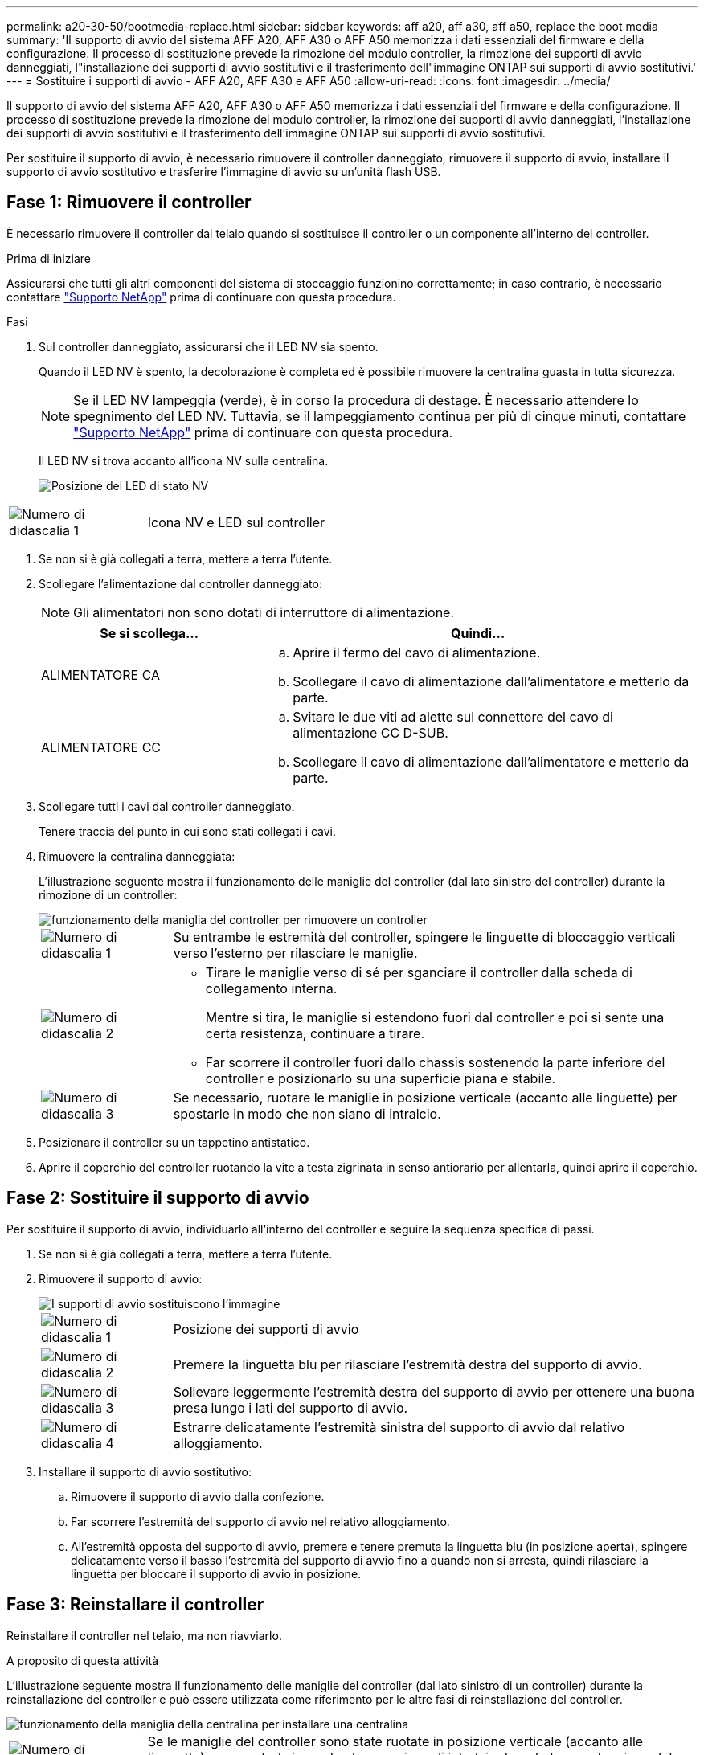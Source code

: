 ---
permalink: a20-30-50/bootmedia-replace.html 
sidebar: sidebar 
keywords: aff a20, aff a30, aff a50, replace the boot media 
summary: 'Il supporto di avvio del sistema AFF A20, AFF A30 o AFF A50 memorizza i dati essenziali del firmware e della configurazione. Il processo di sostituzione prevede la rimozione del modulo controller, la rimozione dei supporti di avvio danneggiati, l"installazione dei supporti di avvio sostitutivi e il trasferimento dell"immagine ONTAP sui supporti di avvio sostitutivi.' 
---
= Sostituire i supporti di avvio - AFF A20, AFF A30 e AFF A50
:allow-uri-read: 
:icons: font
:imagesdir: ../media/


[role="lead"]
Il supporto di avvio del sistema AFF A20, AFF A30 o AFF A50 memorizza i dati essenziali del firmware e della configurazione. Il processo di sostituzione prevede la rimozione del modulo controller, la rimozione dei supporti di avvio danneggiati, l'installazione dei supporti di avvio sostitutivi e il trasferimento dell'immagine ONTAP sui supporti di avvio sostitutivi.

Per sostituire il supporto di avvio, è necessario rimuovere il controller danneggiato, rimuovere il supporto di avvio, installare il supporto di avvio sostitutivo e trasferire l'immagine di avvio su un'unità flash USB.



== Fase 1: Rimuovere il controller

È necessario rimuovere il controller dal telaio quando si sostituisce il controller o un componente all'interno del controller.

.Prima di iniziare
Assicurarsi che tutti gli altri componenti del sistema di stoccaggio funzionino correttamente; in caso contrario, è necessario contattare https://mysupport.netapp.com/site/global/dashboard["Supporto NetApp"] prima di continuare con questa procedura.

.Fasi
. Sul controller danneggiato, assicurarsi che il LED NV sia spento.
+
Quando il LED NV è spento, la decolorazione è completa ed è possibile rimuovere la centralina guasta in tutta sicurezza.

+

NOTE: Se il LED NV lampeggia (verde), è in corso la procedura di destage. È necessario attendere lo spegnimento del LED NV. Tuttavia, se il lampeggiamento continua per più di cinque minuti, contattare https://mysupport.netapp.com/site/global/dashboard["Supporto NetApp"] prima di continuare con questa procedura.

+
Il LED NV si trova accanto all'icona NV sulla centralina.

+
image::../media/drw_g_nvmem_led_ieops-1839.svg[Posizione del LED di stato NV]



[cols="1,4"]
|===


 a| 
image::../media/icon_round_1.png[Numero di didascalia 1]
 a| 
Icona NV e LED sul controller

|===
. Se non si è già collegati a terra, mettere a terra l'utente.
. Scollegare l'alimentazione dal controller danneggiato:
+

NOTE: Gli alimentatori non sono dotati di interruttore di alimentazione.

+
[cols="1,2"]
|===
| Se si scollega... | Quindi... 


 a| 
ALIMENTATORE CA
 a| 
.. Aprire il fermo del cavo di alimentazione.
.. Scollegare il cavo di alimentazione dall'alimentatore e metterlo da parte.




 a| 
ALIMENTATORE CC
 a| 
.. Svitare le due viti ad alette sul connettore del cavo di alimentazione CC D-SUB.
.. Scollegare il cavo di alimentazione dall'alimentatore e metterlo da parte.


|===
. Scollegare tutti i cavi dal controller danneggiato.
+
Tenere traccia del punto in cui sono stati collegati i cavi.

. Rimuovere la centralina danneggiata:
+
L'illustrazione seguente mostra il funzionamento delle maniglie del controller (dal lato sinistro del controller) durante la rimozione di un controller:

+
image::../media/drw_g_and_t_handles_remove_ieops-1837.svg[funzionamento della maniglia del controller per rimuovere un controller]

+
[cols="1,4"]
|===


 a| 
image::../media/icon_round_1.png[Numero di didascalia 1]
 a| 
Su entrambe le estremità del controller, spingere le linguette di bloccaggio verticali verso l'esterno per rilasciare le maniglie.



 a| 
image::../media/icon_round_2.png[Numero di didascalia 2]
 a| 
** Tirare le maniglie verso di sé per sganciare il controller dalla scheda di collegamento interna.
+
Mentre si tira, le maniglie si estendono fuori dal controller e poi si sente una certa resistenza, continuare a tirare.

** Far scorrere il controller fuori dallo chassis sostenendo la parte inferiore del controller e posizionarlo su una superficie piana e stabile.




 a| 
image::../media/icon_round_3.png[Numero di didascalia 3]
 a| 
Se necessario, ruotare le maniglie in posizione verticale (accanto alle linguette) per spostarle in modo che non siano di intralcio.

|===
. Posizionare il controller su un tappetino antistatico.
. Aprire il coperchio del controller ruotando la vite a testa zigrinata in senso antiorario per allentarla, quindi aprire il coperchio.




== Fase 2: Sostituire il supporto di avvio

Per sostituire il supporto di avvio, individuarlo all'interno del controller e seguire la sequenza specifica di passi.

. Se non si è già collegati a terra, mettere a terra l'utente.
. Rimuovere il supporto di avvio:
+
image::../media/drw_g_boot_media_replace_ieops-1872.svg[I supporti di avvio sostituiscono l'immagine]

+
[cols="1,4"]
|===


 a| 
image::../media/icon_round_1.png[Numero di didascalia 1]
 a| 
Posizione dei supporti di avvio



 a| 
image::../media/icon_round_2.png[Numero di didascalia 2]
 a| 
Premere la linguetta blu per rilasciare l'estremità destra del supporto di avvio.



 a| 
image::../media/icon_round_3.png[Numero di didascalia 3]
 a| 
Sollevare leggermente l'estremità destra del supporto di avvio per ottenere una buona presa lungo i lati del supporto di avvio.



 a| 
image::../media/icon_round_4.png[Numero di didascalia 4]
 a| 
Estrarre delicatamente l'estremità sinistra del supporto di avvio dal relativo alloggiamento.

|===
. Installare il supporto di avvio sostitutivo:
+
.. Rimuovere il supporto di avvio dalla confezione.
.. Far scorrere l'estremità del supporto di avvio nel relativo alloggiamento.
.. All'estremità opposta del supporto di avvio, premere e tenere premuta la linguetta blu (in posizione aperta), spingere delicatamente verso il basso l'estremità del supporto di avvio fino a quando non si arresta, quindi rilasciare la linguetta per bloccare il supporto di avvio in posizione.






== Fase 3: Reinstallare il controller

Reinstallare il controller nel telaio, ma non riavviarlo.

.A proposito di questa attività
L'illustrazione seguente mostra il funzionamento delle maniglie del controller (dal lato sinistro di un controller) durante la reinstallazione del controller e può essere utilizzata come riferimento per le altre fasi di reinstallazione del controller.

image::../media/drw_g_and_t_handles_reinstall_ieops-1838.svg[funzionamento della maniglia della centralina per installare una centralina]

[cols="1,4"]
|===


 a| 
image::../media/icon_round_1.png[Numero di didascalia 1]
 a| 
Se le maniglie del controller sono state ruotate in posizione verticale (accanto alle linguette) per spostarle in modo che non siano di intralcio durante la manutenzione del controller, ruotarle in posizione orizzontale.



 a| 
image::../media/icon_round_2.png[Numero di didascalia 2]
 a| 
Spingere le maniglie per reinserire a metà il controller nel telaio, quindi, quando richiesto, premere fino a quando il controller non è completamente inserito.



 a| 
image::../media/icon_round_3.png[Numero di didascalia 3]
 a| 
Ruotare le maniglie in posizione verticale e bloccarle in posizione con le linguette di bloccaggio.

|===
.Fasi
. Chiudere il coperchio del controller e ruotare la vite a testa zigrinata in senso orario fino a serrarla.
. Inserire a metà il controller nel telaio.
+
Allineare la parte posteriore del controller con l'apertura nel telaio, quindi spingere delicatamente il controller utilizzando le maniglie.

+

NOTE: Non inserire completamente il controller nel telaio fino a quando non viene richiesto di farlo più avanti in questa procedura.

. Ricollegare i cavi al controller; tuttavia, non collegare il cavo di alimentazione all'alimentatore (PSU) in questa fase.
+

NOTE: Assicurarsi che il cavo della console sia collegato al controller perché si desidera catturare e registrare la sequenza di avvio più avanti nella procedura di sostituzione dei supporti di avvio quando si posiziona completamente il controller nel telaio e inizia l'avvio.





== Fase 4: Trasferire l'immagine di avvio sul supporto di avvio

Il supporto di avvio sostitutivo installato non dispone di un'immagine ONTAP, pertanto è necessario trasferire un'immagine ONTAP utilizzando un'unità flash USB.

.Prima di iniziare
* È necessario disporre di un'unità flash USB, formattata con FAT32, con almeno 4 GB di capacità.
* È necessario disporre di una copia della stessa versione dell'immagine di ONTAP del controller danneggiato in esecuzione. È possibile scaricare l'immagine appropriata dalla https://support.netapp.com/downloads["Download"] sezione sul sito di assistenza NetApp
+
** Se NVE è supportato, scaricare l'immagine con crittografia dei volumi di NetApp, come indicato nel pulsante di download.
** Se NVE non è supportato, scaricare l'immagine senza crittografia dei volumi di NetApp, come indicato nel pulsante di download.


* È necessario disporre di una connessione di rete tra le porte di gestione dei nodi dei controller (in genere le interfacce e0M).


.Fasi
. Scaricare e copiare l'immagine di servizio appropriata da https://mysupport.netapp.com/["Sito di supporto NetApp"] nell'unità flash USB.
+
.. Scaricare l'immagine del servizio dal collegamento Download nella pagina, nello spazio di lavoro del computer portatile.
.. Decomprimere l'immagine del servizio.
+

NOTE: Se si stanno estraendo i contenuti utilizzando Windows, non utilizzare WinZip per estrarre l'immagine netboot. Utilizzare un altro strumento di estrazione, ad esempio 7-zip o WinRAR.

+
L'unità flash USB dovrebbe avere l'immagine ONTAP appropriata di ciò che il controller danneggiato è in esecuzione.

.. Rimuovere l'unità flash USB dal computer portatile.


. Inserire l'unità flash USB nella porta USB-A del controller danneggiato.
+
Assicurarsi di installare l'unità flash USB nello slot contrassegnato per i dispositivi USB e non nella porta della console USB.

. Posizionare completamente la centralina danneggiata nel telaio:
+
.. Premere con decisione le maniglie fino a quando il controller non incontra la scheda di collegamento interna e non è completamente inserito.
+

NOTE: Non esercitare una forza eccessiva quando si fa scorrere il controller nel telaio, poiché potrebbe danneggiare i connettori.

+

NOTE: Il controller si avvia quando è completamente inserito nel telaio. Riceve la potenza dal controller partner.

.. Ruotare le maniglie del controller verso l'alto e bloccarle in posizione con le linguette.


. Interrompere il processo di avvio premendo Ctrl-C per interrompere il PROCESSO al prompt DEL CARICATORE.
+
Se non viene visualizzato questo messaggio, premere Ctrl-C, selezionare l'opzione per avviare la modalità di manutenzione, quindi arrestare il controller per avviare IL CARICATORE.

. Ricollegare il cavo di alimentazione all'alimentatore (PSU) del controller danneggiato.
+
Una volta ripristinata l'alimentazione all'alimentatore, il LED di stato deve essere verde.

+
[cols="1,2"]
|===
| Se si sta ricollegando... | Quindi... 


 a| 
ALIMENTATORE CA
 a| 
.. Collegare il cavo di alimentazione all'alimentatore.
.. Fissare il cavo di alimentazione con il fermo del cavo di alimentazione.




 a| 
ALIMENTATORE CC
 a| 
.. Collegare il connettore del cavo di alimentazione CC D-SUB all'alimentatore.
.. Serrare le due viti ad alette per fissare il connettore del cavo di alimentazione CC D-SUB all'alimentatore.


|===


.Quali sono le prossime novità?
Dopo aver sostituito il supporto di avvio, è necessario link:bootmedia-recovery-image-boot.html["avviare l'immagine di ripristino"].
